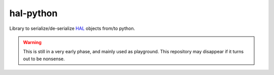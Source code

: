 hal-python
==========

Library to serialize/de-serialize HAL_ objects from/to python.

.. warning::

    This is still in a very early phase, and mainly used as playground. This
    repository may disappear if it turns out to be nonsense.

.. _HAL: http://tools.ietf.org/html/draft-kelly-json-hal-03
